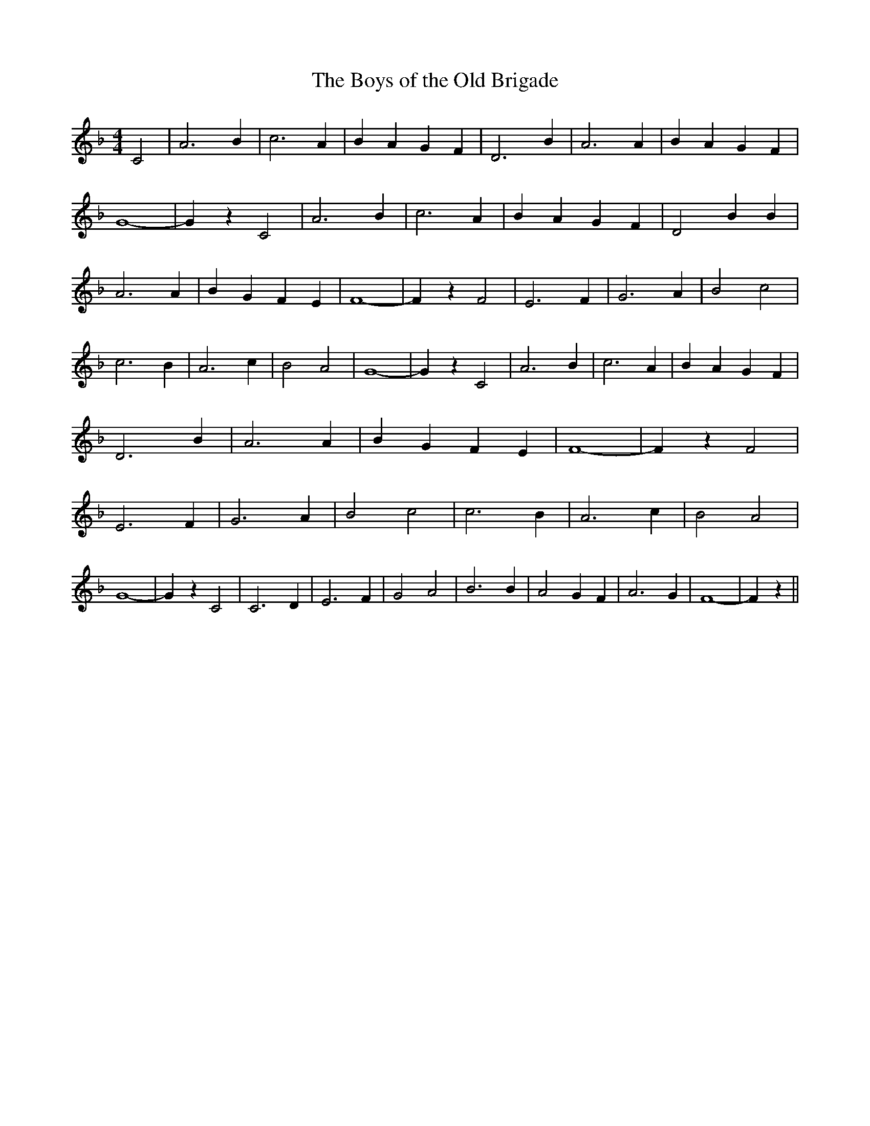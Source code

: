 % Generated more or less automatically by swtoabc by Erich Rickheit KSC
X:1
T:The Boys of the Old Brigade
M:4/4
L:1/4
K:F
 C2| A3 B| c3 A| B- A G- F| D3 B| A3 A| B- A G- F| G4-| G z C2| A3 B|\
 c3 A| B- A G- F| D2 B B| A3 A| B- G F- E| F4-| F z F2| E3 F| G3 A|\
 B2 c2| c3 B| A3 c| B2 A2| G4-| G z C2| A3 B| c3 A| B- A G- F| D3 B|\
 A3 A| B- G F- E| F4-| F z F2| E3 F| G3 A| B2 c2| c3 B| A3 c| B2 A2|\
 G4-| G z C2| C3 D| E3 F| G2 A2| B3 B| A2 G F| A3 G| F4-| F z||

